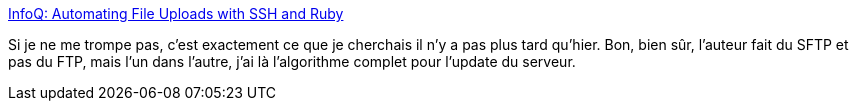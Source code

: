 :jbake-type: post
:jbake-status: published
:jbake-title: InfoQ: Automating File Uploads with SSH and Ruby
:jbake-tags: ruby,documentation,exemple,ftp,automatisation,_mois_oct.,_année_2008
:jbake-date: 2008-10-20
:jbake-depth: ../
:jbake-uri: shaarli/1224488279000.adoc
:jbake-source: https://nicolas-delsaux.hd.free.fr/Shaarli?searchterm=http%3A%2F%2Fwww.infoq.com%2Farticles%2Fruby-file-upload-ssh-intro&searchtags=ruby+documentation+exemple+ftp+automatisation+_mois_oct.+_ann%C3%A9e_2008
:jbake-style: shaarli

http://www.infoq.com/articles/ruby-file-upload-ssh-intro[InfoQ: Automating File Uploads with SSH and Ruby]

Si je ne me trompe pas, c'est exactement ce que je cherchais il n'y a pas plus tard qu'hier. Bon, bien sûr, l'auteur fait du SFTP et pas du FTP, mais l'un dans l'autre, j'ai là l'algorithme complet pour l'update du serveur.
